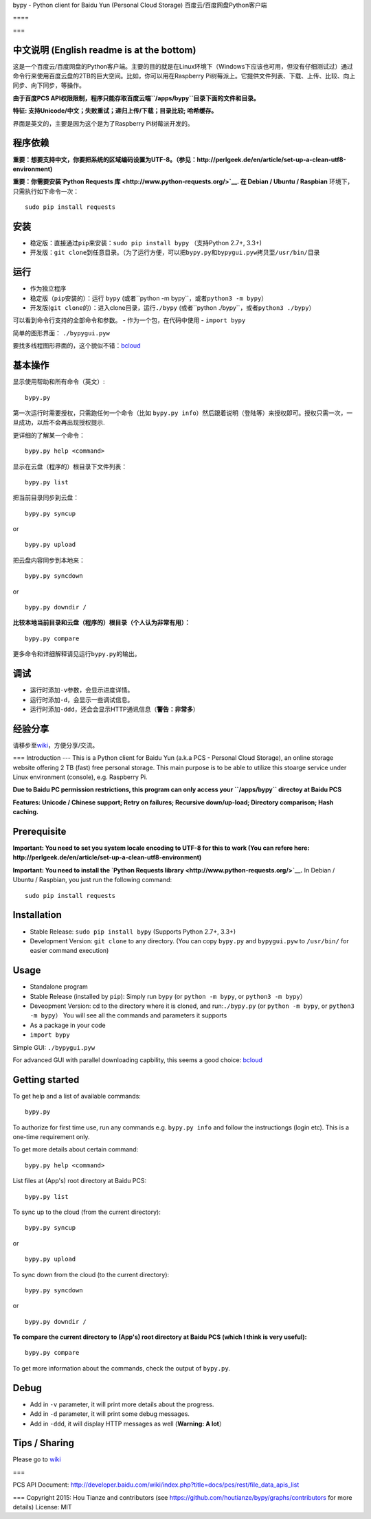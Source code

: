 bypy - Python client for Baidu Yun (Personal Cloud Storage)
百度云/百度网盘Python客户端

==== |alt text| |alt text| |alt text| |Coverage Status| |Code Climate|
|Join the chat at https://gitter.im/houtianze/bypy|

===

中文说明 (English readme is at the bottom)
------------------------------------------

这是一个百度云/百度网盘的Python客户端。主要的目的就是在Linux环境下（Windows下应该也可用，但没有仔细测试过）通过命令行来使用百度云盘的2TB的巨大空间。比如，你可以用在Raspberry
Pi树莓派上。它提供文件列表、下载、上传、比较、向上同步、向下同步，等操作。

**由于百度PCS
API权限限制，程序只能存取百度云端\ ``/apps/bypy``\ 目录下面的文件和目录。**

**特征: 支持Unicode/中文；失败重试；递归上传/下载；目录比较;
哈希缓存。**

界面是英文的，主要是因为这个是为了Raspberry Pi树莓派开发的。

程序依赖
--------

**重要：想要支持中文，你要把系统的区域编码设置为UTF-8。（参见：http://perlgeek.de/en/article/set-up-a-clean-utf8-environment)**

**重要：你需要安装\ `Python Requests
库 <http://www.python-requests.org/>`__. 在 Debian / Ubuntu / Raspbian**
环境下，只需执行如下命令一次：

::

    sudo pip install requests

安装
----

-  稳定版：直接通过\ ``pip``\ 来安装：\ ``sudo pip install bypy``
   （支持Python 2.7+, 3.3+)
-  开发版：\ ``git clone``\ 到任意目录。（为了运行方便，可以把\ ``bypy.py``\ 和\ ``bypygui.pyw``\ 拷贝至\ ``/usr/bin/``\ 目录

运行
----

-  作为独立程序
-  稳定版（\ ``pip``\ 安装的）：运行 ``bypy``
   (或者``python -m bypy``\ ，或者\ ``python3 -m bypy``\ ）
-  开发版(\ ``git clone``\ 的）：进入clone目录，运行\ ``./bypy``
   (或者``python ./bypy``\ ，或者\ ``python3 ./bypy``\ ）

可以看到命令行支持的全部命令和参数。 - 作为一个包，在代码中使用 -
``import bypy``

简单的图形界面： ``./bypygui.pyw``

要找多线程图形界面的，这个貌似不错：\ `bcloud <../../../../LiuLang/bcloud>`__

基本操作
--------

显示使用帮助和所有命令（英文）:

::

    bypy.py

第一次运行时需要授权，只需跑任何一个命令（比如
``bypy.py info``\ ）然后跟着说明（登陆等）来授权即可。授权只需一次，一旦成功，以后不会再出现授权提示.

更详细的了解某一个命令：

::

    bypy.py help <command>

显示在云盘（程序的）根目录下文件列表：

::

    bypy.py list

把当前目录同步到云盘：

::

    bypy.py syncup

or

::

    bypy.py upload

把云盘内容同步到本地来：

::

    bypy.py syncdown

or

::

    bypy.py downdir /

**比较本地当前目录和云盘（程序的）根目录（个人认为非常有用）：**

::

    bypy.py compare

更多命令和详细解释请见运行\ ``bypy.py``\ 的输出。

调试
----

-  运行时添加\ ``-v``\ 参数，会显示进度详情。
-  运行时添加\ ``-d``\ ，会显示一些调试信息。
-  运行时添加\ ``-ddd``\ ，还会会显示HTTP通讯信息（\ **警告：非常多**\ ）

经验分享
--------

请移步至\ `wiki <../../wiki>`__\ ，方便分享/交流。

=== Introduction --- This is a Python client for Baidu Yun (a.k.a PCS -
Personal Cloud Storage), an online storage website offering 2 TB (fast)
free personal storage. This main purpose is to be able to utilize this
stoarge service under Linux environment (console), e.g. Raspberry Pi.

**Due to Baidu PC permission restrictions, this program can only access
your ``/apps/bypy`` directoy at Baidu PCS**

**Features: Unicode / Chinese support; Retry on failures; Recursive
down/up-load; Directory comparison; Hash caching.**

Prerequisite
------------

**Important: You need to set you system locale encoding to UTF-8 for
this to work (You can refere here:
http://perlgeek.de/en/article/set-up-a-clean-utf8-environment)**

**Important: You need to install the `Python Requests
library <http://www.python-requests.org/>`__.** In Debian / Ubuntu /
Raspbian, you just run the following command:

::

    sudo pip install requests

Installation
------------

-  Stable Release: ``sudo pip install bypy`` (Supports Python 2.7+,
   3.3+)
-  Development Version: ``git clone`` to any directory. (You can copy
   ``bypy.py`` and ``bypygui.pyw`` to ``/usr/bin/`` for easier command
   execution)

Usage
-----

-  Standalone program
-  Stable Release (installed by ``pip``): Simply run ``bypy`` (or
   ``python -m bypy``, or ``python3 -m bypy``\ ）
-  Deveopment Version: cd to the directory where it is cloned, and
   run:\ ``./bypy.py`` (or ``python -m bypy``, or
   ``python3 -m bypy``\ ） You will see all the commands and parameters
   it supports

-  As a package in your code
-  ``import bypy``

Simple GUI: ``./bypygui.pyw``

For advanced GUI with parallel downloading capbility, this seems a good
choice: `bcloud <../../../../LiuLang/bcloud>`__

Getting started
---------------

To get help and a list of available commands:

::

    bypy.py

To authorize for first time use, run any commands e.g. ``bypy.py info``
and follow the instructiongs (login etc). This is a one-time requirement
only.

To get more details about certain command:

::

    bypy.py help <command>

List files at (App's) root directory at Baidu PCS:

::

    bypy.py list

To sync up to the cloud (from the current directory):

::

    bypy.py syncup

or

::

    bypy.py upload

To sync down from the cloud (to the current directory):

::

    bypy.py syncdown

or

::

    bypy.py downdir /

**To compare the current directory to (App's) root directory at Baidu
PCS (which I think is very useful):**

::

    bypy.py compare

To get more information about the commands, check the output of
``bypy.py``.

Debug
-----

-  Add in ``-v`` parameter, it will print more details about the
   progress.
-  Add in ``-d`` parameter, it will print some debug messages.
-  Add in ``-ddd``, it will display HTTP messages as well (**Warning: A
   lot**\ ）

Tips / Sharing
--------------

Please go to `wiki <../../wiki>`__

===

PCS API Document:
http://developer.baidu.com/wiki/index.php?title=docs/pcs/rest/file\_data\_apis\_list

=== Copyright 2015: Hou Tianze and contributors (see
https://github.com/houtianze/bypy/graphs/contributors for more details)
License: MIT

.. |alt text| image:: https://img.shields.io/pypi/v/bypy.svg
   :target: https://pypi.python.org/pypi/bypy
.. |alt text| image:: https://img.shields.io/pypi/dm/bypy.svg
   :target: https://pypi.python.org/pypi/bypy
.. |alt text| image:: https://travis-ci.org/houtianze/bypy.svg
   :target: https://travis-ci.org/houtianze/bypy
.. |Coverage Status| image:: https://coveralls.io/repos/houtianze/bypy/badge.svg?branch=master&service=github
   :target: https://coveralls.io/github/houtianze/bypy?branch=master
.. |Code Climate| image:: https://codeclimate.com/github/houtianze/bypy/badges/gpa.svg
   :target: https://codeclimate.com/github/houtianze/bypy
.. |Join the chat at https://gitter.im/houtianze/bypy| image:: https://badges.gitter.im/Join%20Chat.svg
   :target: https://gitter.im/houtianze/bypy?utm_source=badge&utm_medium=badge&utm_campaign=pr-badge&utm_content=badge
